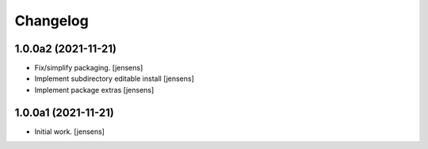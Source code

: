 Changelog
=========

1.0.0a2 (2021-11-21)
--------------------

- Fix/simplify packaging.
  [jensens]

- Implement subdirectory editable install
  [jensens]

- Implement package extras
  [jensens]


1.0.0a1 (2021-11-21)
--------------------

- Initial work.
  [jensens]
